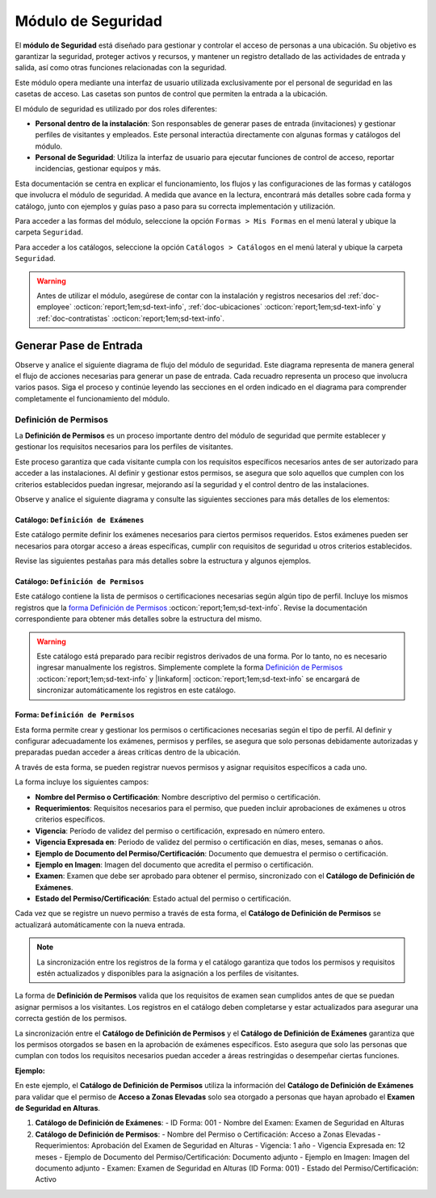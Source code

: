 .. _doc-accesos:

===================
Módulo de Seguridad
===================

El **módulo de Seguridad** está diseñado para gestionar y controlar el acceso de personas a una ubicación. Su objetivo es garantizar la seguridad, proteger activos y recursos, y mantener un registro detallado de las actividades de entrada y salida, así como otras funciones relacionadas con la seguridad.

Este módulo opera mediante una interfaz de usuario utilizada exclusivamente por el personal de seguridad en las casetas de acceso. Las casetas son puntos de control que permiten la entrada a la ubicación.

El módulo de seguridad es utilizado por dos roles diferentes:

- **Personal dentro de la instalación**: Son responsables de generar pases de entrada (invitaciones) y gestionar perfiles de visitantes y empleados. Este personal interactúa directamente con algunas formas y catálogos del módulo.
- **Personal de Seguridad**: Utiliza la interfaz de usuario para ejecutar funciones de control de acceso, reportar incidencias, gestionar equipos y más.

.. seealso:: El personal de seguridad no interactúa directamente con las formas y catálogos; consulte :ref:`doc-base` :octicon:`report;1em;sd-text-info` para más detalles.

Esta documentación se centra en explicar el funcionamiento, los flujos y las configuraciones de las formas y catálogos que involucra el módulo de seguridad. A medida que avance en la lectura, encontrará más detalles sobre cada forma y catálogo, junto con ejemplos y guías paso a paso para su correcta implementación y utilización.

Para acceder a las formas del módulo, seleccione la opción ``Formas > Mis Formas`` en el menú lateral y ubique la carpeta ``Seguridad``.

.. image:: /imgs/Modulos/Accesos/Accesos2.png

Para acceder a los catálogos, seleccione la opción ``Catálogos > Catálogos`` en el menú lateral y ubique la carpeta ``Seguridad``.

.. image:: /imgs/Modulos/Accesos/Accesos3.png

.. warning:: Antes de utilizar el módulo, asegúrese de contar con la instalación y registros necesarios del :ref:`doc-employee` :octicon:`report;1em;sd-text-info`, :ref:`doc-ubicaciones` :octicon:`report;1em;sd-text-info` y :ref:`doc-contratistas` :octicon:`report;1em;sd-text-info`.

Generar Pase de Entrada
=======================

Observe y analice el siguiente diagrama de flujo del módulo de seguridad. Este diagrama representa de manera general el flujo de acciones necesarias para generar un pase de entrada. Cada recuadro representa un proceso que involucra varios pasos. Siga el proceso y continúe leyendo las secciones en el orden indicado en el diagrama para comprender completamente el funcionamiento del módulo.

.. image:: /imgs/Modulos/Accesos/Accesos2.png

Definición de Permisos
----------------------

La **Definición de Permisos** es un proceso importante dentro del módulo de seguridad que permite establecer y gestionar los requisitos necesarios para los perfiles de visitantes.

Este proceso garantiza que cada visitante cumpla con los requisitos específicos necesarios antes de ser autorizado para acceder a las instalaciones. Al definir y gestionar estos permisos, se asegura que solo aquellos que cumplen con los criterios establecidos puedan ingresar, mejorando así la seguridad y el control dentro de las instalaciones.

Observe y analice el siguiente diagrama y consulte las siguientes secciones para más detalles de los elementos:

.. image:: /imgs/Modulos/Accesos/Accesos5.png
   :align: center

.. _catalog-examenes:

Catálogo: ``Definición de Exámenes``
^^^^^^^^^^^^^^^^^^^^^^^^^^^^^^^^^^^^

Este catálogo permite definir los exámenes necesarios para ciertos permisos requeridos. Estos exámenes pueden ser necesarios para otorgar acceso a áreas específicas, cumplir con requisitos de seguridad u otros criterios establecidos.

Revise las siguientes pestañas para más detalles sobre la estructura y algunos ejemplos.
      
.. tab-set::

    .. tab-item:: Estructura

      Este catálogo incluye los siguientes campos principales:

      - **ID Forma**: Identificador único de la forma que contiene el examen.
      - **Nombre del Examen**: El nombre descriptivo del examen.

      .. image:: /imgs/Modulos/Accesos/Accesos6.png

    .. tab-item:: Registros

      Para aprovechar todas las funcionalidades que ofrece |linkaform| :octicon:`report;1em;sd-text-info`, cree formularios con ponderaciones específicas para cada examen que desea que el visitante apruebe para que el examen sea considerado válido.
      
      .. seealso:: Consulte :ref:`ponderacion-conf` :octicon:`report;1em;sd-text-info` para más detalles sobre cómo configurar su forma.

      Cada registro en este catálogo representa un tipo de examen o certificado necesario para los visitantes, observe el ejemplo:

      .. image:: /imgs/Modulos/Accesos/Accesos7.png

.. _catalog-permisos:

Catálogo: ``Definición de Permisos``
^^^^^^^^^^^^^^^^^^^^^^^^^^^^^^^^^^^^

Este catálogo contiene la lista de permisos o certificaciones necesarias según algún tipo de perfil. Incluye los mismos registros que la `forma Definición de Permisos <#form-permisos>`_ :octicon:`report;1em;sd-text-info`. Revise la documentación correspondiente para obtener más detalles sobre la estructura del mismo.

.. warning:: Este catálogo está preparado para recibir registros derivados de una forma. Por lo tanto, no es necesario ingresar manualmente los registros. Simplemente complete la forma `Definición de Permisos <#form-permisos>`_ :octicon:`report;1em;sd-text-info` y |linkaform| :octicon:`report;1em;sd-text-info` se encargará de sincronizar automáticamente los registros en este catálogo.

.. image:: /imgs/Modulos/Accesos/Accesos8.png

.. _form-permisos:

Forma: ``Definición de Permisos``
^^^^^^^^^^^^^^^^^^^^^^^^^^^^^^^^^

Esta forma permite crear y gestionar los permisos o certificaciones necesarias según el tipo de perfil. Al definir y configurar adecuadamente los exámenes, permisos y perfiles, se asegura que solo personas debidamente autorizadas y preparadas puedan acceder a áreas críticas dentro de la ubicación.

A través de esta forma, se pueden registrar nuevos permisos y asignar requisitos específicos a cada uno.

La forma incluye los siguientes campos:

- **Nombre del Permiso o Certificación**: Nombre descriptivo del permiso o certificación.
- **Requerimientos**: Requisitos necesarios para el permiso, que pueden incluir aprobaciones de exámenes u otros criterios específicos.
- **Vigencia**: Período de validez del permiso o certificación, expresado en número entero.
- **Vigencia Expresada en**: Periodo de validez del permiso o certificación en días, meses, semanas o años.
- **Ejemplo de Documento del Permiso/Certificación**: Documento que demuestra el permiso o certificación.
- **Ejemplo en Imagen**: Imagen del documento que acredita el permiso o certificación.
- **Examen**: Examen que debe ser aprobado para obtener el permiso, sincronizado con el **Catálogo de Definición de Exámenes**.
- **Estado del Permiso/Certificación**: Estado actual del permiso o certificación.

Cada vez que se registre un nuevo permiso a través de esta forma, el **Catálogo de Definición de Permisos** se actualizará automáticamente con la nueva entrada.

.. note:: La sincronización entre los registros de la forma y el catálogo garantiza que todos los permisos y requisitos estén actualizados y disponibles para la asignación a los perfiles de visitantes.

La forma de **Definición de Permisos** valida que los requisitos de examen sean cumplidos antes de que se puedan asignar permisos a los visitantes. Los registros en el catálogo deben completarse y estar actualizados para asegurar una correcta gestión de los permisos.

La sincronización entre el **Catálogo de Definición de Permisos** y el **Catálogo de Definición de Exámenes** garantiza que los permisos otorgados se basen en la aprobación de exámenes específicos. Esto asegura que solo las personas que cumplan con todos los requisitos necesarios puedan acceder a áreas restringidas o desempeñar ciertas funciones.

**Ejemplo:**

En este ejemplo, el **Catálogo de Definición de Permisos** utiliza la información del **Catálogo de Definición de Exámenes** para validar que el permiso de **Acceso a Zonas Elevadas** solo sea otorgado a personas que hayan aprobado el **Examen de Seguridad en Alturas**.

1. **Catálogo de Definición de Exámenes**:
   - ID Forma: 001
   - Nombre del Examen: Examen de Seguridad en Alturas

2. **Catálogo de Definición de Permisos**:
   - Nombre del Permiso o Certificación: Acceso a Zonas Elevadas
   - Requerimientos: Aprobación del Examen de Seguridad en Alturas
   - Vigencia: 1 año
   - Vigencia Expresada en: 12 meses
   - Ejemplo de Documento del Permiso/Certificación: Documento adjunto
   - Ejemplo en Imagen: Imagen del documento adjunto
   - Examen: Examen de Seguridad en Alturas (ID Forma: 001)
   - Estado del Permiso/Certificación: Activo

.. LIGAS EXTERNAS

.. |linkaform| raw:: html

   <a href="https://www.linkaform.com/" target="_blank">LinkaForm</a>